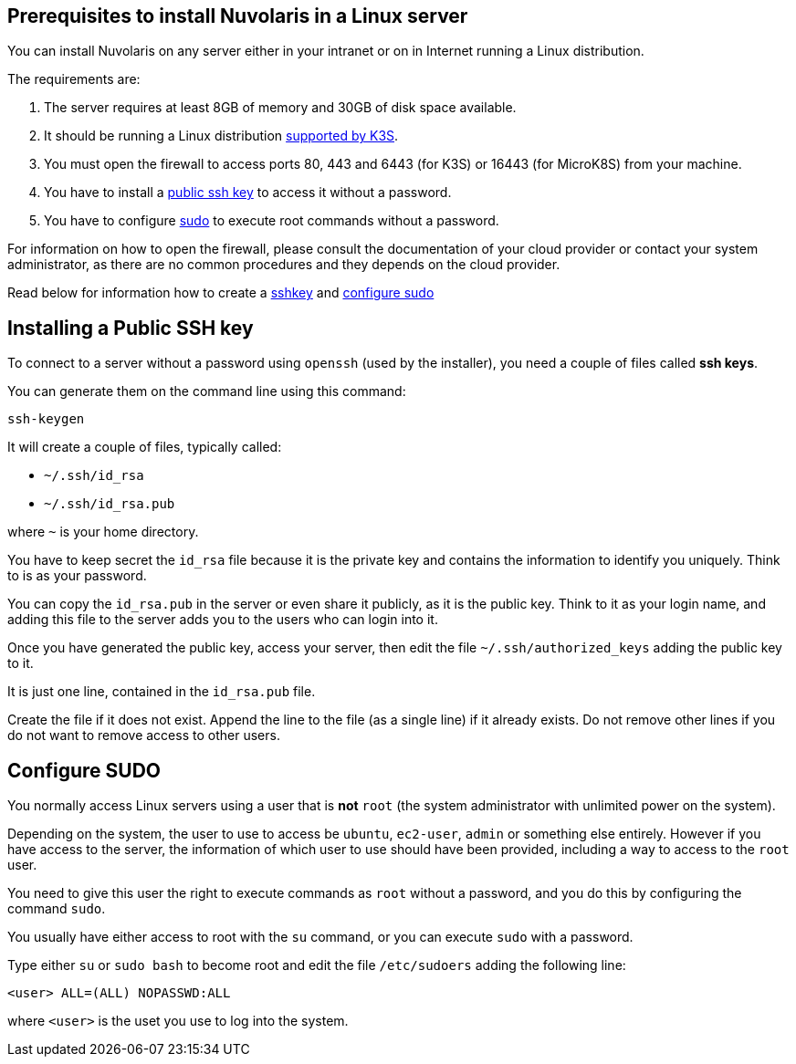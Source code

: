== Prerequisites to install Nuvolaris in a Linux server

You can install Nuvolaris on any server either in your intranet or on in Internet running a Linux distribution.

The requirements are:

. The server requires at least 8GB of memory and 30GB of disk space available.
. It should be running a Linux distribution https://docs.k3s.io/installation/requirements[supported by K3S].
. You must open the firewall to access ports   80, 443 and 6443 (for K3S) or 16443 (for MicroK8S) from your machine. 
. You have to install a <<sshkey, public ssh key>> to access it without a password.
. You have to configure <<sudo, sudo>> to execute root commands without a password.

For information on how to open the firewall, please consult the documentation of your cloud provider or contact your system administrator, as there are no common procedures and they depends on the cloud provider.

Read below for information how to create a <<sshkey, sshkey>> and <<sudo, configure sudo>>

[#sshkey]
== Installing a Public SSH key

To connect to a server without a password using `openssh` (used by the installer), you need a couple of files called **ssh keys**.

You can generate them on the command line using this command:

----
ssh-keygen
----

It will create a couple of files, typically called:

* `~/.ssh/id_rsa`
* `~/.ssh/id_rsa.pub`

where `~` is your home directory.

You have to keep secret the `id_rsa` file because it is the private key and contains the information to identify you uniquely. Think to is as your password.

You can copy the `id_rsa.pub` in the server or even share it publicly, as it is the public key. Think to it as your login name, and adding this file to the server adds you to the  users who can login into it.

Once you have generated the public key, access your server, then edit the file `~/.ssh/authorized_keys` adding the public key to it.

It is just one line, contained in the `id_rsa.pub` file.   

Create the file if it does not exist. Append the line to the file (as a single line) if it already exists. Do not remove  other lines if you do not want to remove access to other users.

[#sudo]
== Configure SUDO

You normally access Linux servers using a user that is *not* `root` (the system administrator with unlimited power on the system). 

Depending on the system, the user to use to access  be `ubuntu`, `ec2-user`, `admin` or something else entirely. However if you have access to the server, the information of which user to use should have been provided, including a way to access to the `root` user.

You need to give this user the right to execute commands as `root` without a password, and you do this by configuring the command `sudo`.

You usually have either access to root with the `su` command, or you can execute `sudo` with a password.

Type either `su` or `sudo bash` to become root and edit the file `/etc/sudoers` adding the following line:

----
<user> ALL=(ALL) NOPASSWD:ALL
----
 
where `<user>` is the uset you use to log into the system.